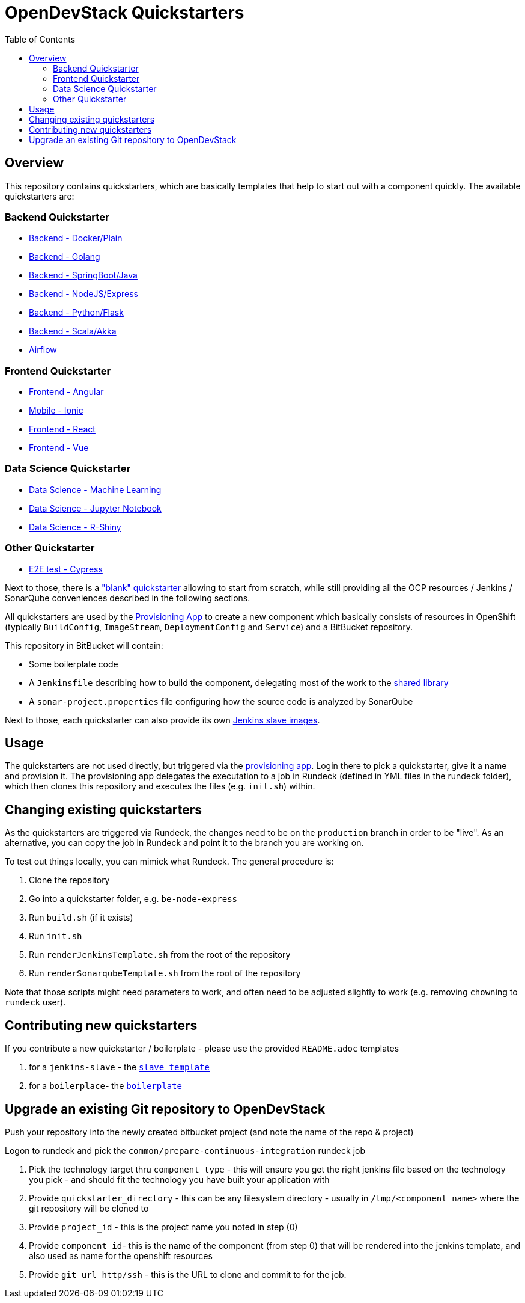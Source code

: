 :toc: macro

= OpenDevStack Quickstarters

toc::[]

== Overview

This repository contains quickstarters, which are basically templates that help to start out with a component quickly. The available quickstarters are:

=== Backend Quickstarter

* xref::docker-plain.adoc[Backend - Docker/Plain]
* xref::be-golang-plain.adoc[Backend - Golang]
* xref::be-java-springboot.adoc[Backend - SpringBoot/Java]
* xref::be-typescript-express.adoc[Backend - NodeJS/Express]
* xref::be-python-flask.adoc[Backend - Python/Flask]
* xref::be-scala-akka.adoc[Backend - Scala/Akka]
* xref::airflow-cluster.adoc[Airflow]

=== Frontend Quickstarter
* xref::fe-angular.adoc[Frontend - Angular]
* xref::fe-ionic.adoc[Mobile - Ionic]
* xref::fe-react.adoc[Frontend - React]
* xref::fe-vue.adoc[Frontend - Vue]

=== Data Science Quickstarter
* xref::ds-ml-service.adoc[Data Science - Machine Learning]
* xref::ds-jupyter-notebook.adoc[Data Science - Jupyter Notebook]
* xref::ds-rshiny.adoc[Data Science - R-Shiny]

=== Other Quickstarter
* xref::e2e-cypress.adoc[E2E test - Cypress]

Next to those, there is a https://github.com/opendevstack/ods-quickstarters/blob/master/boilerplates/docker-plain/README.md["blank" quickstarter] allowing to start from scratch, while still providing all the OCP resources / Jenkins / SonarQube conveniences described in the following sections.

All quickstarters are used by the https://github.com/opendevstack/ods-provisioning-app[Provisioning App] to create a new component which basically consists of resources in OpenShift (typically `BuildConfig`, `ImageStream`, `DeploymentConfig` and `Service`) and a BitBucket repository.

This repository in BitBucket will contain:

* Some boilerplate code
* A `Jenkinsfile` describing how to build the component, delegating most of the work to the xref:ods-jenkins-shared-library:ROOT:index.adoc[shared library]
* A `sonar-project.properties` file configuring how the source code is analyzed by SonarQube

Next to those, each quickstarter can also provide its own https://github.com/opendevstack/ods-quickstarters/tree/master/common/jenkins-slaves[Jenkins slave images].

== Usage

The quickstarters are not used directly, but triggered via the https://github.com/opendevstack/ods-provisioning-app[provisioning app]. Login there to pick
a quickstarter, give it a name and provision it. The provisioning app delegates the executation to a
job in Rundeck (defined in YML files in the rundeck folder), which then clones this repository and executes the files (e.g. `init.sh`) within.

== Changing existing quickstarters

As the quickstarters are triggered via Rundeck, the changes need to be on the `production` branch in order to be "live". As an alternative, you can copy the job in Rundeck and point it to the branch you
are working on.

To test out things locally, you can mimick what Rundeck. The general procedure is:

. Clone the repository
. Go into a quickstarter folder, e.g. `be-node-express`
. Run `build.sh` (if it exists)
. Run `init.sh`
. Run `renderJenkinsTemplate.sh` from the root of the repository
. Run `renderSonarqubeTemplate.sh` from the root of the repository

Note that those scripts might need parameters to work, and often need to be adjusted slightly to work (e.g. removing ``chown``ing to `rundeck` user).

== Contributing new quickstarters
If you contribute a new quickstarter / boilerplate - please use the provided `README.adoc` templates

. for a `jenkins-slave` - the https://github.com/opendevstack/ods-quickstarters/blob/master/docs/modules/ROOT/pages/__JENKINS_SLAVE_TEMPLATE_README.adoc[`slave template`]
. for a `boilerplace`- the https://github.com/opendevstack/ods-quickstarters/blob/master/docs/modules/ROOT/pages/__QS_BOILERPLATE_TEMPLATE_README.adoc[`boilerplate`]

== Upgrade an existing Git repository to OpenDevStack

Push your repository into the newly created bitbucket project (and note the name of the repo & project)

Logon to rundeck and pick the `common/prepare-continuous-integration` rundeck job

. Pick the technology target thru `component type` - this will ensure you get the right jenkins file based on the technology you pick - and should fit the technology you have built your application with
. Provide `quickstarter_directory` - this can be any filesystem directory - usually in `/tmp/<component name>` where the git repository will be cloned to
. Provide `project_id` - this is the project name you noted in step (0)
. Provide `component_id`- this is the name of the component (from step 0) that will be rendered into the jenkins template, and also used as name for the openshift resources
. Provide `git_url_http/ssh` - this is the URL to clone and commit to for the job.
